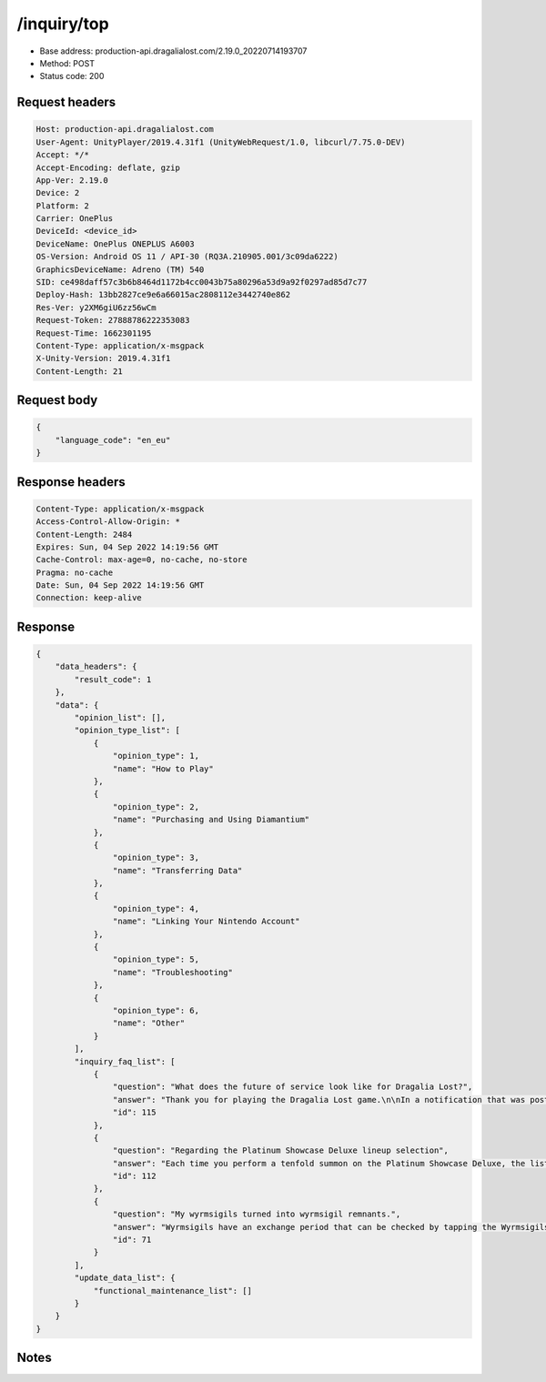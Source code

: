 /inquiry/top
==================================================

- Base address: production-api.dragalialost.com/2.19.0_20220714193707
- Method: POST
- Status code: 200

Request headers
----------------

.. code-block:: text

	Host: production-api.dragalialost.com	User-Agent: UnityPlayer/2019.4.31f1 (UnityWebRequest/1.0, libcurl/7.75.0-DEV)	Accept: */*	Accept-Encoding: deflate, gzip	App-Ver: 2.19.0	Device: 2	Platform: 2	Carrier: OnePlus	DeviceId: <device_id>	DeviceName: OnePlus ONEPLUS A6003	OS-Version: Android OS 11 / API-30 (RQ3A.210905.001/3c09da6222)	GraphicsDeviceName: Adreno (TM) 540	SID: ce498daff57c3b6b8464d1172b4cc0043b75a80296a53d9a92f0297ad85d7c77	Deploy-Hash: 13bb2827ce9e6a66015ac2808112e3442740e862	Res-Ver: y2XM6giU6zz56wCm	Request-Token: 27888786222353083	Request-Time: 1662301195	Content-Type: application/x-msgpack	X-Unity-Version: 2019.4.31f1	Content-Length: 21

Request body
----------------

.. code-block:: json

	{
	    "language_code": "en_eu"
	}

Response headers
----------------

.. code-block:: text

	Content-Type: application/x-msgpack	Access-Control-Allow-Origin: *	Content-Length: 2484	Expires: Sun, 04 Sep 2022 14:19:56 GMT	Cache-Control: max-age=0, no-cache, no-store	Pragma: no-cache	Date: Sun, 04 Sep 2022 14:19:56 GMT	Connection: keep-alive

Response
----------------

.. code-block:: json

	{
	    "data_headers": {
	        "result_code": 1
	    },
	    "data": {
	        "opinion_list": [],
	        "opinion_type_list": [
	            {
	                "opinion_type": 1,
	                "name": "How to Play"
	            },
	            {
	                "opinion_type": 2,
	                "name": "Purchasing and Using Diamantium"
	            },
	            {
	                "opinion_type": 3,
	                "name": "Transferring Data"
	            },
	            {
	                "opinion_type": 4,
	                "name": "Linking Your Nintendo Account"
	            },
	            {
	                "opinion_type": 5,
	                "name": "Troubleshooting"
	            },
	            {
	                "opinion_type": 6,
	                "name": "Other"
	            }
	        ],
	        "inquiry_faq_list": [
	            {
	                "question": "What does the future of service look like for Dragalia Lost?",
	                "answer": "Thank you for playing the Dragalia Lost game.\n\nIn a notification that was posted in March 2022, we announced that service for Dragalia Lost will come to a close at a later date. This message is to inform players that the end-of-service date has been decided.\n\n\u30fbService end date and time\n11/30/2022 at 15:00\n\nWe would like to extend our sincere thanks to everyone who has played the game since service began.\n\nPlease note that diamantium is no longer available for purchase as of 08/30/2022 at 15:00. In addition, Upgrade Essentials & Packs, which can be purchased from the in-game Shop using diamantium, will no longer be available for purchase from 10/31/2022 at 15:00. Players may continue to spend diamantium on summoning, constructing the Halidom, recovering stamina, recovering getherwings, and using continues until service comes to a close.\n\nFor further details, please see the notification titled \"\"Regarding the End-of-Service Date for Dragalia Lost\"\" on the official website.",
	                "id": 115
	            },
	            {
	                "question": "Regarding the Platinum Showcase Deluxe lineup selection",
	                "answer": "Each time you perform a tenfold summon on the Platinum Showcase Deluxe, the list of excluded 5\u2605 adventurers will be reset. In other words, the adventurers that you excluded from the list during your first tenfold summon will not be automatically excluded from your second tenfold summon.",
	                "id": 112
	            },
	            {
	                "question": "My wyrmsigils turned into wyrmsigil remnants.",
	                "answer": "Wyrmsigils have an exchange period that can be checked by tapping the Wyrmsigils button that appears to the right of your wyrmsigil total on each summon showcase screen.\n\nIf you earn the requisite amount of wyrmsigils from a particular summon showcase by summoning on that showcase, you may redeem them during the exchange period to obtain an eligible adventurer or dragon of your choice. \n\nOnce the exchange period for a particular summon showcase has ended, all wyrmsigils earned from that showcase (regardless of whether or not they exceed the requisite amount) will be turned into wyrmsigil remnants.",
	                "id": 71
	            }
	        ],
	        "update_data_list": {
	            "functional_maintenance_list": []
	        }
	    }
	}

Notes
------

